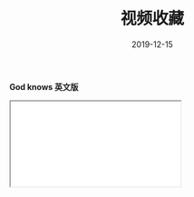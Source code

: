 #+TITLE: 视频收藏
#+DATE: 2019-12-15
#+STARTUP: content
#+OPTIONS: toc:t H:0 num:0

*God knows 英文版*

 #+BEGIN_EXPORT html
 <div class="iframe-container">
   <iframe id=sbrxp src="//player.bilibili.com/player.html?aid=18070082" allowfullscreen="true"></iframe>
 </div>
 #+END_EXPORT
